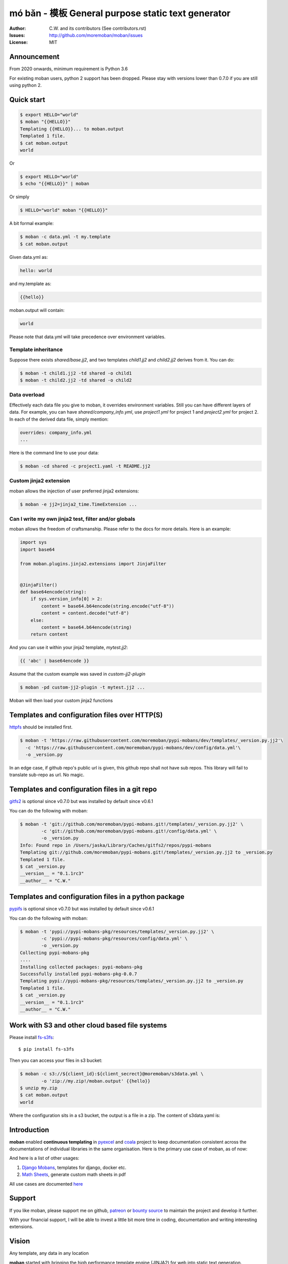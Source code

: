 ================================================================================
mó bǎn - 模板 General purpose static text generator
================================================================================

.. image:: https://raw.githubusercontent.com/pyexcel/pyexcel.github.io/master/images/patreon.png
   :target: https://www.patreon.com/chfw

.. image:: https://api.travis-ci.org/moremoban/moban.svg?branch=master
   :target: http://travis-ci.org/moremoban/moban

.. image:: https://dev.azure.com/moremoban/moban/_apis/build/status/moremoban.moban
   :target: https://dev.azure.com/moremoban/moban/_build?definitionId=1&_a=summary

.. image:: https://codecov.io/gh/moremoban/moban/branch/master/graph/badge.svg
    :target: https://codecov.io/gh/moremoban/moban

.. image:: https://badge.fury.io/py/moban.svg
   :target: https://pypi.org/project/moban

.. image:: https://pepy.tech/badge/moban
   :target: https://pepy.tech/project/moban

.. image:: https://readthedocs.org/projects/moban/badge/?version=latest
    :target: http://moban.readthedocs.org/en/latest/

.. image:: https://img.shields.io/gitter/room/gitterHQ/gitter.svg
   :target: https://gitter.im/chfw_moban/Lobby

:Author: C.W. and its contributors (See contributors.rst)
:Issues: http://github.com/moremoban/moban/issues
:License: MIT

.. image:: https://github.com/moremoban/moban/raw/dev/docs/images/moban-in-pyexcel-demo.gif

Announcement
================================================================================

From 2020 onwards, minimum requirement is Python 3.6


For existing moban users, python 2 support has been dropped. Please stay with
versions lower than 0.7.0 if you are still using python 2.


Quick start
================================================================================

.. image:: https://github.com/moremoban/moban/raw/dev/docs/images/moban-in-intro.gif


.. code-block:: bash

    $ export HELLO="world"
    $ moban "{{HELLO}}"
    Templating {{HELLO}}... to moban.output
    Templated 1 file.
    $ cat moban.output
    world

Or

.. code-block:: bash

    $ export HELLO="world"
    $ echo "{{HELLO}}" | moban

Or simply

.. code-block:: bash

    $ HELLO="world" moban "{{HELLO}}"


A bit formal example:

.. code-block:: bash

	$ moban -c data.yml -t my.template
	$ cat moban.output

Given data.yml as:

.. code-block:: bash

    hello: world

and my.template as:

.. code-block:: bash

    {{hello}}

moban.output will contain:

.. code-block:: bash

    world

Please note that data.yml will take precedence over environment variables.

Template inheritance
--------------------------

Suppose there exists `shared/base.jj2`, and two templates `child1.jj2` and
`child2.jj2` derives from it. You can do:

.. code-block:: bash

    $ moban -t child1.jj2 -td shared -o child1
    $ moban -t child2.jj2 -td shared -o child2

Data overload
---------------------------

Effectively each data file you give to moban, it overrides environment variables.
Still you can have different layers of data. For example, you can have
`shared/company_info.yml`,  use `project1.yml` for project 1 and
`project2.yml` for project 2. In each of the derived data file, simply mention:

.. code-block:: bash

   overrides: company_info.yml
   ...

Here is the command line to use your data:

.. code-block:: bash

   $ moban -cd shared -c project1.yaml -t README.jj2

Custom jinja2 extension
---------------------------

moban allows the injection of user preferred jinja2 extensions:

.. code-block:: bash

   $ moban -e jj2=jinja2_time.TimeExtension ...

Can I write my own jinja2 test, filter and/or globals
-----------------------------------------------------------

moban allows the freedom of craftsmanship. Please refer to the docs for more
details. Here is an example:

.. code-block:: python

   import sys
   import base64
   
   from moban.plugins.jinja2.extensions import JinjaFilter
   
   
   @JinjaFilter()
   def base64encode(string):
       if sys.version_info[0] > 2:
           content = base64.b64encode(string.encode("utf-8"))
           content = content.decode("utf-8")
       else:
           content = base64.b64encode(string)
       return content

And you can use it within your jinja2 template, `mytest.jj2`:

.. code-block:: python

      {{ 'abc' | base64encode }}


Assume that the custom example was saved in `custom-jj2-plugin`

.. code-block:: bash

   $ moban -pd custom-jj2-plugin -t mytest.jj2 ...

Moban will then load your custom jinja2 functions


Templates and configuration files over HTTP(S)
================================================================================

`httpfs <https://github.com/moremoban/httpfs>`_ should be installed first.

.. code-block:: bash

    $ moban -t 'https://raw.githubusercontent.com/moremoban/pypi-mobans/dev/templates/_version.py.jj2'\
      -c 'https://raw.githubusercontent.com/moremoban/pypi-mobans/dev/config/data.yml'\
      -o _version.py


In an edge case, if github repo's public url is given,
this github repo shall not have sub repos. This library will fail to
translate sub-repo as url. No magic.

Templates and configuration files in a git repo
================================================================================

`gitfs2 <https://github.com/moremoban/gitfs2>`_ is optional since v0.7.0 but was
installed by default since v0.6.1


You can do the following with moban:

.. code-block:: bash

    $ moban -t 'git://github.com/moremoban/pypi-mobans.git!/templates/_version.py.jj2' \
            -c 'git://github.com/moremoban/pypi-mobans.git!/config/data.yml' \
            -o _version.py
    Info: Found repo in /Users/jaska/Library/Caches/gitfs2/repos/pypi-mobans
    Templating git://github.com/moremoban/pypi-mobans.git!/templates/_version.py.jj2 to _version.py
    Templated 1 file.
    $ cat _version.py
    __version__ = "0.1.1rc3"
    __author__ = "C.W."


Templates and configuration files in a python package
================================================================================

`pypifs <https://github.com/moremoban/pypifs>`_ is optional since v0.7.0 but
was installed by default since v0.6.1

You can do the following with moban:

.. code-block:: bash

    $ moban -t 'pypi://pypi-mobans-pkg/resources/templates/_version.py.jj2' \
            -c 'pypi://pypi-mobans-pkg/resources/config/data.yml' \
            -o _version.py
    Collecting pypi-mobans-pkg
    ....
    Installing collected packages: pypi-mobans-pkg
    Successfully installed pypi-mobans-pkg-0.0.7
    Templating pypi://pypi-mobans-pkg/resources/templates/_version.py.jj2 to _version.py
    Templated 1 file.
    $ cat _version.py
    __version__ = "0.1.1rc3"
    __author__ = "C.W."

Work with S3 and other cloud based file systems
================================================================================

Please install `fs-s3fs <https://github.com/PyFilesystem/s3fs>`_::

    $ pip install fs-s3fs


Then you can access your files in s3 bucket:

.. code-block:: bash

    $ moban -c s3://${client_id}:${client_secrect}@moremoban/s3data.yml \
            -o 'zip://my.zip!/moban.output' {{hello}}
    $ unzip my.zip
    $ cat moban.output
    world

Where the configuration sits in a s3 bucket, the output is a file in a zip. The content of s3data.yaml is:


.. code-block:

    hello: world


Introduction
================================================================================

**moban** enabled **continuous templating** in `pyexcel <https://github.com/pyexcel/pyexcel>`_ and
`coala <https://github.com//coala/coala>`_ project to keep
documentation consistent across the documentations of individual libraries in the same
organisation. Here is the primary use case of moban, as of now:

.. image:: https://github.com/moremoban/yehua/raw/dev/docs/source/_static/yehua-story.png
   :width: 600px


And here is a list of other usages:

#. `Django Mobans <https://github.com/django-mobans>`_, templates for django, docker etc.
#. `Math Sheets <https://github.com/chfw/math-sheets>`_, generate custom math sheets in pdf

All use cases are documented `here <http://moban.readthedocs.org/en/latest/#tutorial>`_

Support
================================================================================

If you like moban, please support me on github,
`patreon <https://www.patreon.com/bePatron?u=5537627>`_
or `bounty source <https://salt.bountysource.com/teams/chfw-pyexcel>`_ to maintain
the project and develop it further.

With your financial support, I will be able to invest
a little bit more time in coding, documentation and writing interesting extensions.

Vision
================================================================================

Any template, any data in any location

**moban** started with bringing the high performance template engine (JINJA2) for web
into static text generation.

**moban** can use other python template engine: mako, handlebars, velocity,
haml, slim and tornado, can read other data format: json and yaml, and can access both
template file and configuration file in
any location: zip, git, pypi package, s3, etc.


Credit
================================================================================

`jinja2-fsloader <https://github.com/althonos/jinja2-fsloader>`_ is the key component to enable PyFilesystem2 support in moban
v0.6x. Please show your stars there too!


Installation
================================================================================
You can install it via pip:

.. code-block:: bash

    $ pip install moban


or clone it and install it:

.. code-block:: bash

    $ git clone http://github.com/moremoban/moban.git
    $ cd moban
    $ python setup.py install


CLI documentation
================================================================================

.. code-block:: bash

    usage: moban [-h] [-c CONFIGURATION] [-t TEMPLATE] [-o OUTPUT]
                 [-td [TEMPLATE_DIR [TEMPLATE_DIR ...]]]
                 [-pd [PLUGIN_DIR [PLUGIN_DIR ...]]] [-cd CONFIGURATION_DIR]
                 [-m MOBANFILE] [-g GROUP] [--template-type TEMPLATE_TYPE]
                 [-d DEFINE [DEFINE ...]] [-e EXTENSION [EXTENSION ...]] [-f]
                 [--exit-code] [-V] [-v]
                 [template]

    Static text generator using any template, any data and any location.

    positional arguments:
      template              string templates

    optional arguments:
      -h, --help            show this help message and exit
      -c CONFIGURATION, --configuration CONFIGURATION
                            the data file
      -t TEMPLATE, --template TEMPLATE
                            the template file
      -o OUTPUT, --output OUTPUT
                            the output file

    Advanced options:
      For better control

      -td [TEMPLATE_DIR [TEMPLATE_DIR ...]], --template_dir [TEMPLATE_DIR [TEMPLATE_DIR ...]]
                            add more directories for template file lookup
      -cd CONFIGURATION_DIR, --configuration_dir CONFIGURATION_DIR
                            the directory for configuration file lookup
      -pd [PLUGIN_DIR [PLUGIN_DIR ...]], --plugin_dir [PLUGIN_DIR [PLUGIN_DIR ...]]
                            add more directories for plugin lookup
      -m MOBANFILE, --mobanfile MOBANFILE
                            custom moban file
      -g GROUP, --group GROUP
                            a subset of targets
      --template-type TEMPLATE_TYPE
                            the template type, default is jinja2
      -d DEFINE [DEFINE ...], --define DEFINE [DEFINE ...]
                            to supply additional or override predefined variables,
                            format: VAR=VALUEs
      -e EXTENSION [EXTENSION ...], --extension EXTENSION [EXTENSION ...]
                            to to TEMPLATE_TYPE=EXTENSION_NAME
      -f                    force moban to template all files despite of
                            .moban.hashes

    Developer options:
      For debugging and development

      --exit-code           by default, exist code 0 means no error, 1 means error
                            occured. It tells moban to change 1 for changes, 2 for
                            error occured
      -V, --version         show program's version number and exit
      -v                    show verbose, try -v, -vv, -vvv
